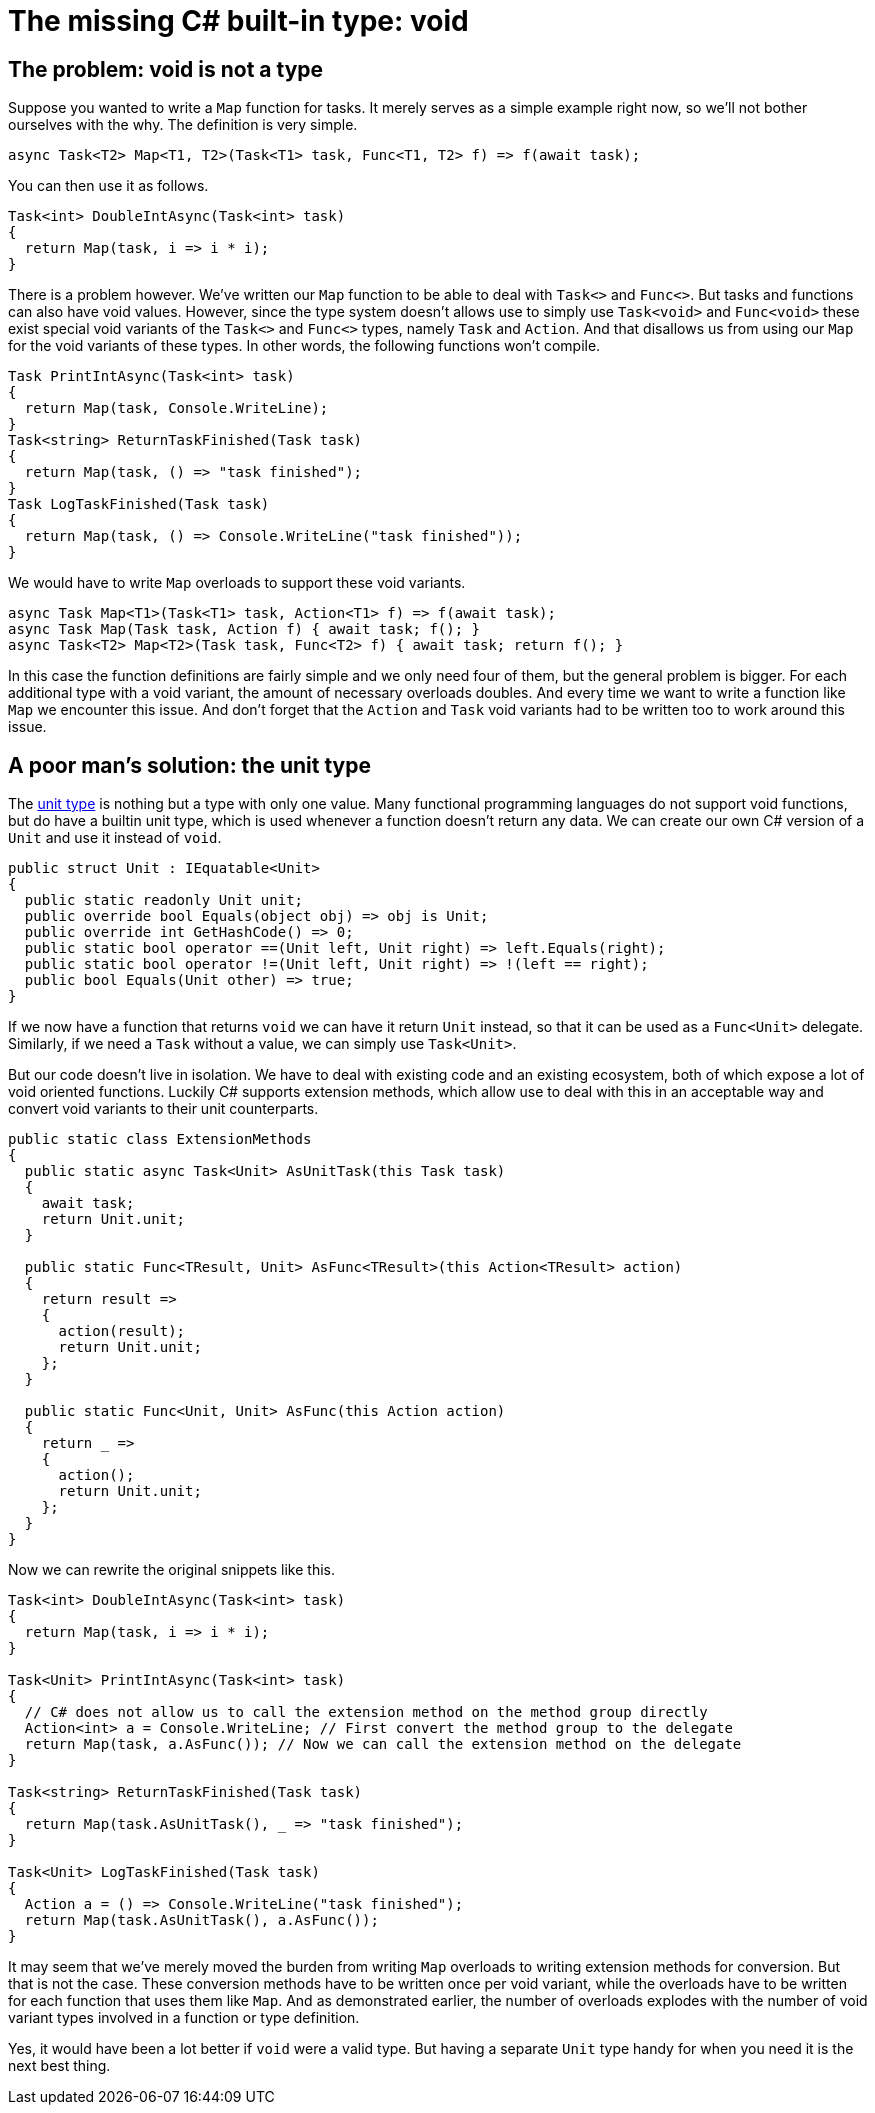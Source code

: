 = The missing C# built-in type: void

## The problem: void is not a type

Suppose you wanted to write a `Map` function for tasks.
It merely serves as a simple example right now, so we'll not bother ourselves with the why.
The definition is very simple.

[source,cs]
....
async Task<T2> Map<T1, T2>(Task<T1> task, Func<T1, T2> f) => f(await task);
....

You can then use it as follows.

[source,cs]
....
Task<int> DoubleIntAsync(Task<int> task)
{
  return Map(task, i => i * i);
}
....

There is a problem however.
We've written our `Map` function to be able to deal with `Task<>` and `Func<>`.
But tasks and functions can also have void values.
However, since the type system doesn't allows use to simply use `Task<void>` and `Func<void>` these exist special void variants of the `Task<>` and `Func<>` types, namely `Task` and `Action`.
And that disallows us from using our `Map` for the void variants of these types.
In other words, the following functions won't compile.

[source,cs]
....
Task PrintIntAsync(Task<int> task)
{
  return Map(task, Console.WriteLine);
}
Task<string> ReturnTaskFinished(Task task)
{
  return Map(task, () => "task finished");
}
Task LogTaskFinished(Task task)
{
  return Map(task, () => Console.WriteLine("task finished"));
}
....

We would have to write `Map` overloads to support these void variants.

[source,cs]
....
async Task Map<T1>(Task<T1> task, Action<T1> f) => f(await task);
async Task Map(Task task, Action f) { await task; f(); }
async Task<T2> Map<T2>(Task task, Func<T2> f) { await task; return f(); }
....

In this case the function definitions are fairly simple and we only need four of them, but the general problem is bigger.
For each additional type with a void variant, the amount of necessary overloads doubles.
And every time we want to write a function like `Map` we encounter this issue.
And don't forget that the `Action` and `Task` void variants had to be written too to work around this issue.

## A poor man's solution: the unit type

The https://en.wikipedia.org/wiki/Unit_type[unit type] is nothing but a type with only one value.
Many functional programming languages do not support void functions, but do have a builtin unit type, which is used whenever a function doesn't return any data.
We can create our own C# version of a `Unit` and use it instead of `void`.

[source,cs]
....
public struct Unit : IEquatable<Unit>
{
  public static readonly Unit unit;
  public override bool Equals(object obj) => obj is Unit;
  public override int GetHashCode() => 0;
  public static bool operator ==(Unit left, Unit right) => left.Equals(right);
  public static bool operator !=(Unit left, Unit right) => !(left == right);
  public bool Equals(Unit other) => true;
}
....

If we now have a function that returns `void` we can have it return `Unit` instead, so that it can be used as a `Func<Unit>` delegate.
Similarly, if we need a `Task` without a value, we can simply use `Task<Unit>`.

But our code doesn't live in isolation.
We have to deal with existing code and an existing ecosystem, both of which expose a lot of void oriented functions.
Luckily C# supports extension methods, which allow use to deal with this in an acceptable way and convert void variants to their unit counterparts.

[source,cs]
....
public static class ExtensionMethods
{
  public static async Task<Unit> AsUnitTask(this Task task)
  {
    await task;
    return Unit.unit;
  }

  public static Func<TResult, Unit> AsFunc<TResult>(this Action<TResult> action)
  {
    return result =>
    {
      action(result);
      return Unit.unit;
    };
  }

  public static Func<Unit, Unit> AsFunc(this Action action)
  {
    return _ =>
    {
      action();
      return Unit.unit;
    };
  }
}
....

Now we can rewrite the original snippets like this.

[source,cs]
....
Task<int> DoubleIntAsync(Task<int> task)
{
  return Map(task, i => i * i);
}

Task<Unit> PrintIntAsync(Task<int> task)
{
  // C# does not allow us to call the extension method on the method group directly
  Action<int> a = Console.WriteLine; // First convert the method group to the delegate
  return Map(task, a.AsFunc()); // Now we can call the extension method on the delegate
}

Task<string> ReturnTaskFinished(Task task)
{
  return Map(task.AsUnitTask(), _ => "task finished");
}

Task<Unit> LogTaskFinished(Task task)
{
  Action a = () => Console.WriteLine("task finished");
  return Map(task.AsUnitTask(), a.AsFunc());
}
....

It may seem that we've merely moved the burden from writing `Map` overloads to writing extension methods for conversion.
But that is not the case.
These conversion methods have to be written once per void variant, while the overloads have to be written for each function that uses them like `Map`.
And as demonstrated earlier, the number of overloads explodes with the number of void variant types involved in a function or type definition.

Yes, it would have been a lot better if `void` were a valid type.
But having a separate `Unit` type handy for when you need it is the next best thing.
